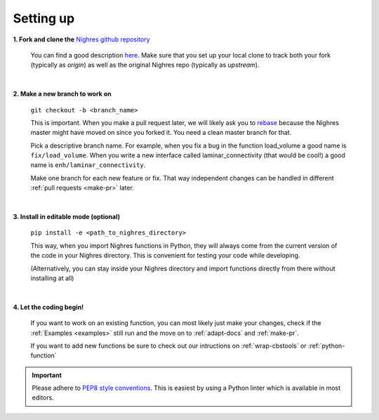 .. _set-up:

Setting up
==========

**1. Fork and clone the** `Nighres github repository <https://github.com/nighres/nighres>`_

   You can find a good description `here <https://help.github.com/articles/fork-a-repo/>`_. Make sure that you set up your local clone to track both your fork (typically as *origin*) as well as the original Nighres repo (typically as *upstream*).

|

**2. Make a new branch to work on**

   ``git checkout -b <branch_name>``

   This is important. When you make a pull request later, we will likely ask you to `rebase <https://help.github.com/articles/about-git-rebase/>`_ because the Nighres master might have moved on since you forked it. You need a clean master branch for that.

   Pick a descriptive branch name. For example, when you fix a bug in the function load_volume a good name is ``fix/load_volume``. When you write a new interface called laminar_connectivity (that would be cool!) a good name is ``enh/laminar_connectivity``.

   Make one branch for each new feature or fix. That way independent changes can be handled in different :ref:`pull requests <make-pr>` later.
|

**3. Install in editable mode (optional)**

   ``pip install -e <path_to_nighres_directory>``

   This way, when you import Nighres functions in Python, they will always come from the current version of the code in your Nighres directory. This is convenient for testing your code while developing.

   (Alternatively, you can stay inside your Nighres directory and import functions directly from there without installing at all)
|

**4. Let the coding begin!**

   If you want to work on an existing function, you can most likely just make your changes, check if the :ref:`Examples <examples>` still run and the move on to :ref:`adapt-docs` and :ref:`make-pr`.

   If you want to add new functions be sure to check out our intructions on :ref:`wrap-cbstools` or :ref:`python-function`

.. important:: Please adhere to `PEP8 style conventions
   <https://www.python.org/dev/peps/pep-0008/>`_. This is easiest by using a Python linter which is available in most editors.
